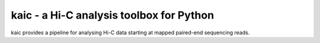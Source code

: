 kaic - a Hi-C analysis toolbox for Python
=========================================
.. image:: http://10.84.50.12:8082/ci/projects/2/status.png?ref=master
kaic provides a pipeline for analysing Hi-C data starting at mapped paired-end sequencing reads.